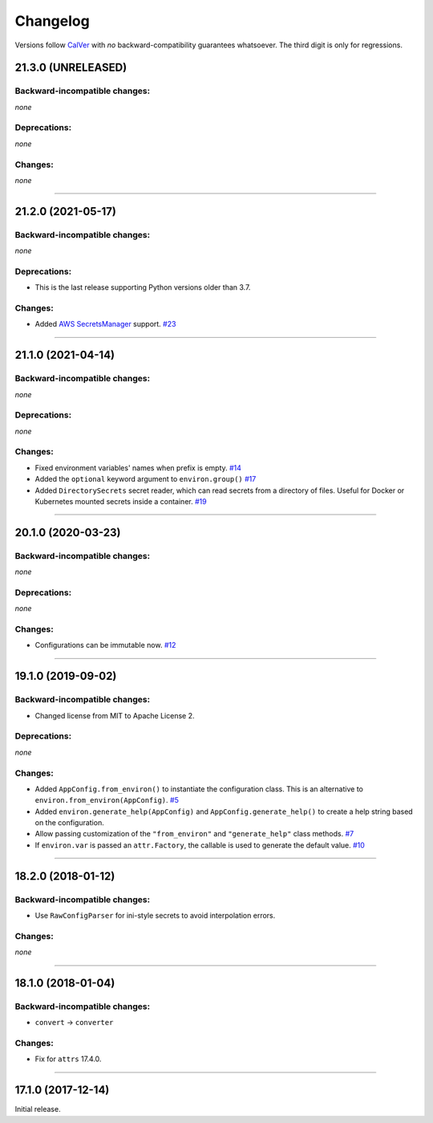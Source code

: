 Changelog
=========

Versions follow `CalVer <http://calver.org>`_ with *no* backward-compatibility guarantees whatsoever.
The third digit is only for regressions.


21.3.0 (UNRELEASED)
-------------------


Backward-incompatible changes:
^^^^^^^^^^^^^^^^^^^^^^^^^^^^^^

*none*


Deprecations:
^^^^^^^^^^^^^

*none*


Changes:
^^^^^^^^

*none*


----


21.2.0 (2021-05-17)
-------------------


Backward-incompatible changes:
^^^^^^^^^^^^^^^^^^^^^^^^^^^^^^

*none*


Deprecations:
^^^^^^^^^^^^^

- This is the last release supporting Python versions older than 3.7.


Changes:
^^^^^^^^

- Added `AWS SecretsManager <https://aws.amazon.com/secrets-manager/>`_ support.
  `#23 <https://github.com/hynek/environ-config/pull/23>`_


----


21.1.0 (2021-04-14)
-------------------


Backward-incompatible changes:
^^^^^^^^^^^^^^^^^^^^^^^^^^^^^^

*none*

Deprecations:
^^^^^^^^^^^^^

*none*


Changes:
^^^^^^^^

- Fixed environment variables' names when prefix is empty.
  `#14 <https://github.com/hynek/environ-config/pull/14>`_
- Added the ``optional`` keyword argument to ``environ.group()``
  `#17 <https://github.com/hynek/environ-config/pull/17>`_
- Added ``DirectorySecrets`` secret reader, which can read secrets from a directory of files.
  Useful for Docker or Kubernetes mounted secrets inside a container.
  `#19 <https://github.com/hynek/environ-config/pull/19>`_


----


20.1.0 (2020-03-23)
-------------------


Backward-incompatible changes:
^^^^^^^^^^^^^^^^^^^^^^^^^^^^^^

*none*


Deprecations:
^^^^^^^^^^^^^

*none*


Changes:
^^^^^^^^

- Configurations can be immutable now.
  `#12 <https://github.com/hynek/environ-config/issues/12>`_


----


19.1.0 (2019-09-02)
-------------------


Backward-incompatible changes:
^^^^^^^^^^^^^^^^^^^^^^^^^^^^^^

- Changed license from MIT to Apache License 2.


Deprecations:
^^^^^^^^^^^^^

*none*


Changes:
^^^^^^^^

- Added ``AppConfig.from_environ()`` to instantiate the configuration class.
  This is an alternative to ``environ.from_environ(AppConfig)``.
  `#5 <https://github.com/hynek/environ-config/issues/5>`_
- Added ``environ.generate_help(AppConfig)`` and ``AppConfig.generate_help()`` to create a help string based on the configuration.
- Allow passing customization of the ``"from_environ"`` and ``"generate_help"`` class methods.
  `#7 <https://github.com/hynek/environ-config/issues/7>`_
- If ``environ.var`` is passed an ``attr.Factory``, the callable is used to generate the default value.
  `#10 <https://github.com/hynek/environ-config/issues/10>`_


----


18.2.0 (2018-01-12)
-------------------

Backward-incompatible changes:
^^^^^^^^^^^^^^^^^^^^^^^^^^^^^^

- Use ``RawConfigParser`` for ini-style secrets to avoid interpolation errors.


Changes:
^^^^^^^^

*none*


----

18.1.0 (2018-01-04)
-------------------


Backward-incompatible changes:
^^^^^^^^^^^^^^^^^^^^^^^^^^^^^^

- ``convert`` → ``converter``


Changes:
^^^^^^^^

- Fix for ``attrs`` 17.4.0.


----


17.1.0 (2017-12-14)
-------------------

Initial release.
